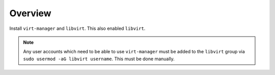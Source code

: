 Overview
========

Install ``virt-manager`` and ``libvirt``. This also enabled ``libvirt``.

.. note::

    Any user accounts which need to be able to use ``virt-manager`` must
    be added to the ``libvirt`` group via ``sudo usermod -aG libvirt username``.
    This must be done manually.
